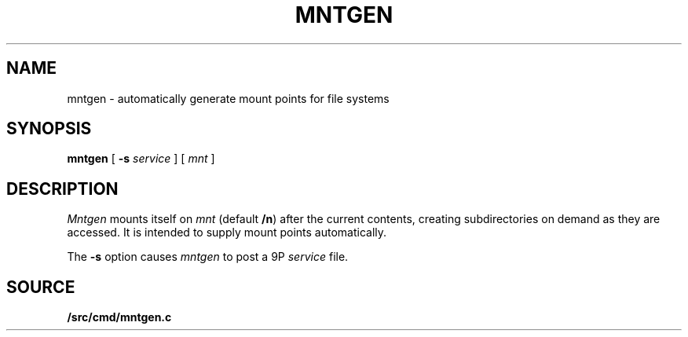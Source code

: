 .TH MNTGEN 4
.SH NAME
mntgen  \-  automatically generate mount points for file systems
.SH SYNOPSIS
.B mntgen
[
.B -s
.I service
]
[
.I mnt
]
.SH DESCRIPTION
.I Mntgen
mounts itself on
.I mnt
(default
.BR /n )
after the current contents,
creating subdirectories on demand as they are accessed.
It is intended to supply mount points automatically.
.PP
The
.B -s
option causes
.I mntgen
to post a 9P
.I service \fR
file.
.SH SOURCE
.B \*9/src/cmd/mntgen.c

